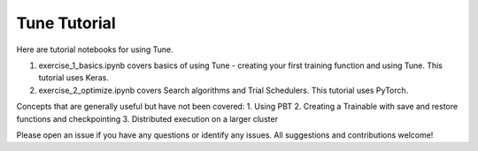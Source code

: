 Tune Tutorial
-------------

Here are tutorial notebooks for using Tune. 

1. exercise_1_basics.ipynb covers basics of using Tune - creating your first training function and using Tune. This tutorial uses Keras.
2. exercise_2_optimize.ipynb covers Search algorithms and Trial Schedulers. This tutorial uses PyTorch.


Concepts that are generally useful but have not been covered: 
1. Using PBT
2. Creating a Trainable with save and restore functions and checkpointing
3. Distributed execution on a larger cluster

Please open an issue if you have any questions or identify any issues. All suggestions and contributions welcome!
